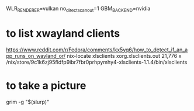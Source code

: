 WLR_RENDERER=vulkan
no_direct_scanout=1
GBM_BACKEND=nvidia

* to list xwayland clients 

 https://www.reddit.com/r/Fedora/comments/kx5yq6/how_to_detect_if_an_app_runs_on_wayland_or/
 nix-locate xlsclients
 xorg.xlsclients.out                              21,776 x /nix/store/9c1k6zj95fldfp9ibr7fbr0prhpymhy4-xlsclients-1.1.4/bin/xlsclients

* to take a picture

  grim -g "$(slurp)"

